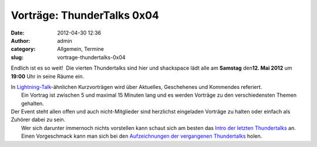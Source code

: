 Vorträge: ThunderTalks 0x04
###########################
:date: 2012-04-30 12:36
:author: admin
:category: Allgemein, Termine
:slug: vortrage-thundertalks-0x04

Endlich ist es so weit!  Die vierten Thundertalks sind hier und
shackspace lädt alle am \ **Samstag** den\ **12. Mai 2012** um **19:00**
Uhr in seine Räume ein.

| In `Lightning-Talk <http://en.wikipedia.org/wiki/Lightning_Talk>`__-ähnlichen Kurzvorträgen wird über Aktuelles, Geschehenes und Kommendes referiert.
|  Ein Vortrag ist zwischen 5 und maximal 15 Minuten lang und es werden Vorträge zu den verschiedensten Themen gehalten.

| Der Event steht allen offen und auch nicht-Mitglieder sind herzlichst eingeladen Vorträge zu halten oder einfach als Zuhörer dabei zu sein.
|  Wer sich darunter immernoch nichts vorstellen kann schaut sich am besten das `Intro der letzten Thundertalks <http://vimeo.com/34638137>`__ an.
|  Einen Vorgeschmack kann man sich bei den `Aufzeichnungen der vergangenen Thundertalks <http://shackspace.de/wiki/doku.php?id=project:thundertalks>`__ holen.

